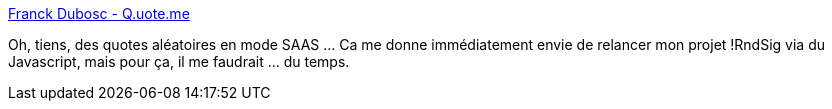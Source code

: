 :jbake-type: post
:jbake-status: published
:jbake-title: Franck Dubosc - Q.uote.me
:jbake-tags: web,php,open-source,software,citation,_mois_oct.,_année_2014
:jbake-date: 2014-10-14
:jbake-depth: ../
:jbake-uri: shaarli/1413292712000.adoc
:jbake-source: https://nicolas-delsaux.hd.free.fr/Shaarli?searchterm=http%3A%2F%2Fq.uote.me%2F&searchtags=web+php+open-source+software+citation+_mois_oct.+_ann%C3%A9e_2014
:jbake-style: shaarli

http://q.uote.me/[Franck Dubosc - Q.uote.me]

Oh, tiens, des quotes aléatoires en mode SAAS ... Ca me donne immédiatement envie de relancer mon projet !RndSig via du Javascript, mais pour ça, il me faudrait ... du temps.
